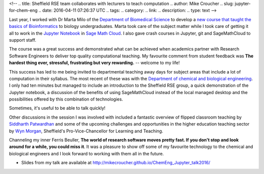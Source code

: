 <!--
.. title: Sheffield RSE team collaborates with lecturers to teach computation
.. author: Mike Croucher
.. slug: jupyter-for-chem-eng
.. date: 2016-04-11 07:26:37 UTC
.. tags:
.. category:
.. link:
.. description:
.. type: text
-->

.. image:: /images/jupyter.png

Last year, I worked with Dr Marta Milo of the `Department of Biomedical Science <https://www.sheffield.ac.uk/bms>`_ to develop a `new course that taught the basics of Bioinformatics <http://opendsi.cc/bioinformatics/>`_ to biology undergraduates. Marta took care of the subject matter while I took care of getting it all to work in the `Jupyter Notebook <http://jupyter.org/>`_ in `Sage Math Cloud <https://cocalc.com/>`_. I also gave crash courses in Jupyter, git and SageMathCloud to support staff.

The course was a great success and demonstrated what can be achieved when academics partner with Research Software Engineers to deliver top quality computational teaching. My favourite comment from student feedback was **The hardest thing ever, stressful, frustrating but very rewarding.** -- welcome to my life!

This success has led to me being invited to departmental teaching away days for subject areas that include a lot of computation in their syllabus. The most recent of these was with the `Department of chemical and biological engineering <https://www.sheffield.ac.uk/cbe>`_. I only had ten minutes but managed to include an introduction to the Sheffield RSE group, a quick demonstration of the Jupyter notebook, a discussion of the benefits of using SageMathCloud instead of the local managed desktop and the possibilities offered by this combination of technologies.

Sometimes, it's useful to be able to talk quickly!

Other discussions in the session I was involved with included a fantastic overview of flipped classroom teaching by `Siddharth Patwardhan <https://www.sheffield.ac.uk/cbe/staff/academic/spatwardhan>`_ and some of the upcoming challenges and opportunities in the higher education teaching sector by `Wyn Morgan <https://www.sheffield.ac.uk/staff/news/pvc-learning-teaching-wyn-morgan-1.453796>`_, Sheffield's Pro-Vice-Chancellor for Learning and Teaching.

Channeling my inner Ferris Beuller, **The world of research software moves pretty fast. If you don't stop and look around for a while, you could miss it**. It was a pleasure to show off some of my favourite technology to the chemical and biological engineers and I look forward to working with them all in the future.

* Slides from my talk are available at http://mikecroucher.github.io/ChemEng_Jupyter_talk2016/
